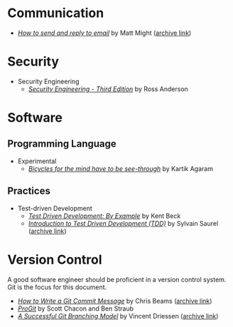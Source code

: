 * Communication

- /[[http://matt.might.net/articles/how-to-email/][How to send and reply to email]]/ by Matt Might ([[https://web.archive.org/web/20200114035241/http://matt.might.net/articles/how-to-email/][archive link]])

* Security
  - Security Engineering
    - /[[https://www.cl.cam.ac.uk/~rja14/book.html][Security Engineering - Third Edition]]/ by Ross Anderson 

* Software

** Programming Language
   - Experimental
     - /[[http://akkartik.name/akkartik-convivial-20200315.pdf][Bicycles for the mind have to be see-through]]/ by Kartik Agaram
** Practices
   - Test-driven Development
     - /[[https://www.goodreads.com/book/show/387190.Test_Driven_Development][Test Driven Development: By Example]]/ by Kent Beck
     - /[[https://hackernoon.com/introduction-to-test-driven-development-tdd-61a13bc92d92][Introduction to Test Driven Development (TDD)]]/ by Sylvain Saurel ([[https://web.archive.org/web/20200129033225/https://hackernoon.com/introduction-to-test-driven-development-tdd-61a13bc92d92][archive link]])
* Version Control

  A good software engineer should be proficient in a version control system. Git
  is the focus for this document.

  - /[[https://chris.beams.io/posts/git-commit/][How to Write a Git Commit Message]]/ by Chris Beams ([[https://web.archive.org/web/20200119100947/https://chris.beams.io/posts/git-commit/][archive link]])
  - /[[https://git-scm.com/book/en/v2][ProGit]]/ by Scott Chacon and Ben Straub
  - /[[https://nvie.com/posts/a-successful-git-branching-model/][A Successful Git Branching Model]]/ by Vincent Driessen ([[https://web.archive.org/web/20200117005352/https://nvie.com/posts/a-successful-git-branching-model/][archive link]])
